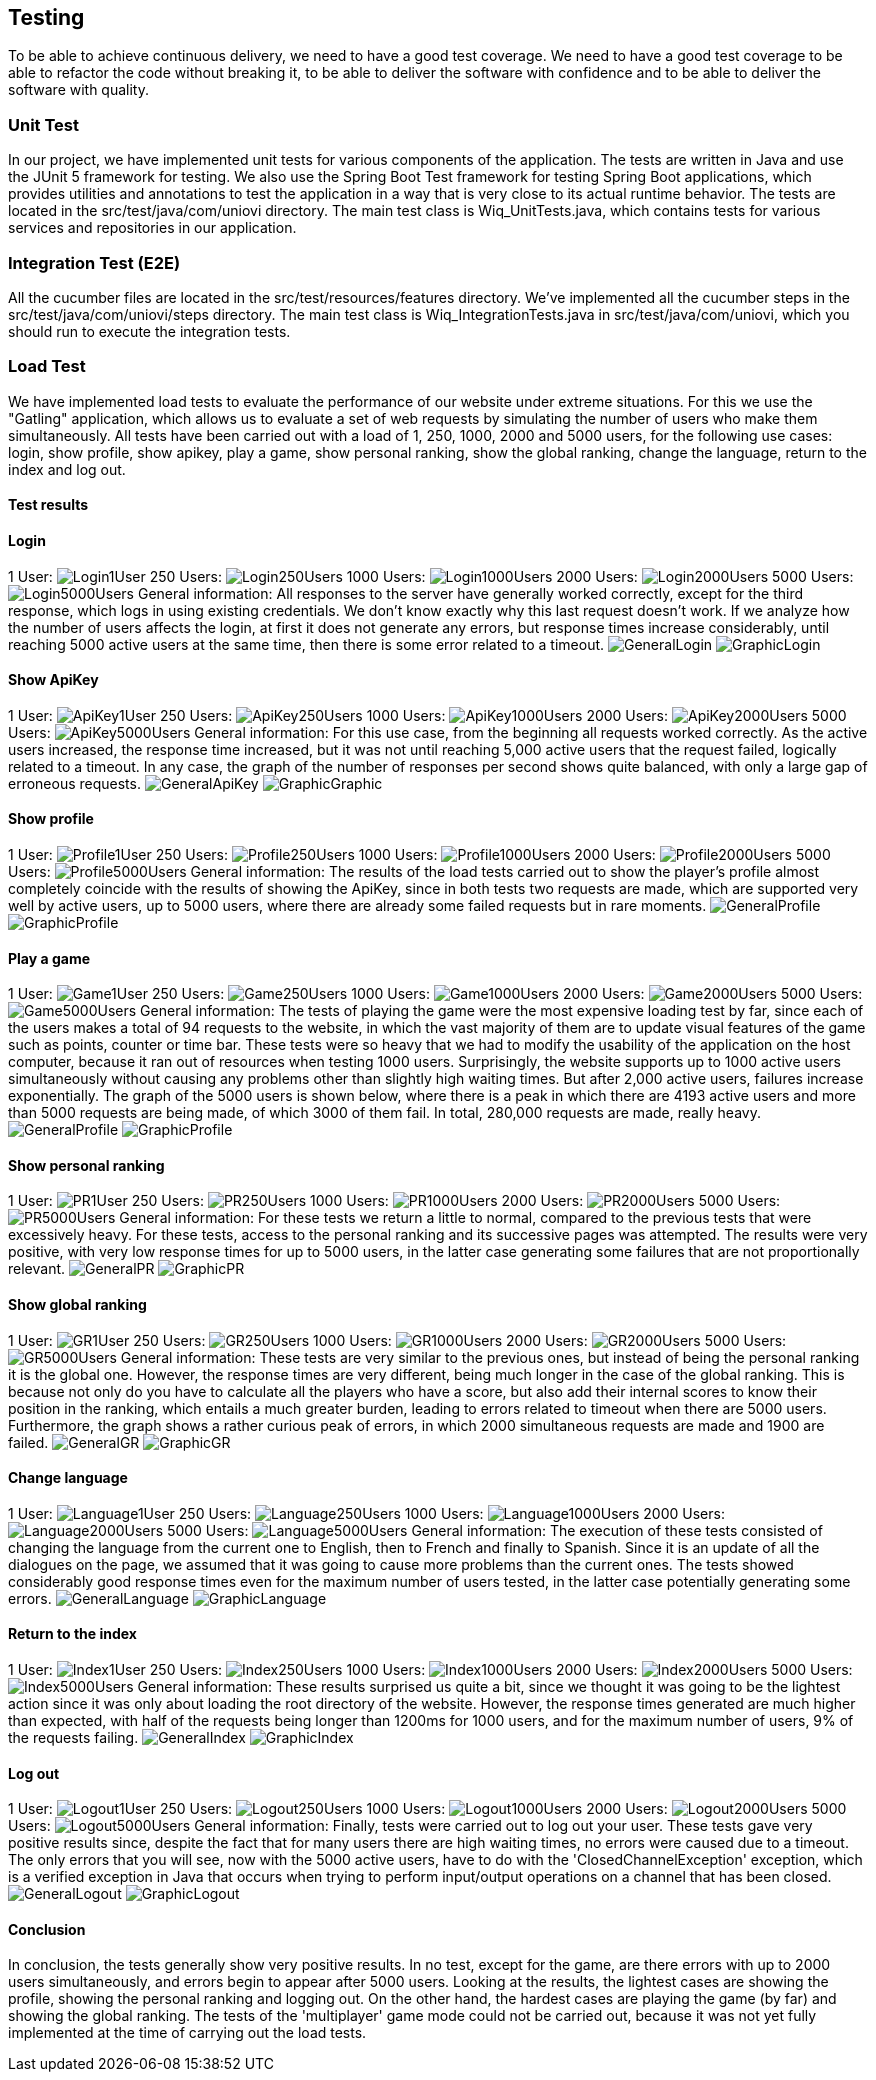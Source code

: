 ifndef::imagesdir[:imagesdir: ../images]

[[section-testing]]
== Testing
To be able to achieve continuous delivery, we need to have a good test coverage. We need to have a good test coverage to be able to refactor the code without breaking it, to be able to deliver the software with confidence and to be able to deliver the software with quality.

=== Unit Test
In our project, we have implemented unit tests for various components of the application. The tests are written in Java and use the JUnit 5 framework for testing. We also use the Spring Boot Test framework for testing Spring Boot applications, which provides utilities and annotations to test the application in a way that is very close to its actual runtime behavior.  The tests are located in the src/test/java/com/uniovi directory. The main test class is Wiq_UnitTests.java, which contains tests for various services and repositories in our application.

=== Integration Test (E2E)
All the cucumber files are located in the src/test/resources/features directory. We've implemented all the cucumber steps in the src/test/java/com/uniovi/steps directory. The main test class is Wiq_IntegrationTests.java in src/test/java/com/uniovi, which you should run to execute the integration tests.

=== Load Test
We have implemented load tests to evaluate the performance of our website under extreme situations. For this we use the "Gatling" application, which allows us to evaluate a set of web requests by simulating the number of users who make them simultaneously.
All tests have been carried out with a load of 1, 250, 1000, 2000 and 5000 users, for the following use cases: login, show profile, show apikey, play a game, show personal ranking, show the global ranking, change the language, return to the index and log out.

==== Test results

==== Login
1 User:
image:Login/1UserLogin.png[Login1User]
250 Users:
image:Login/250UsersLogin.png[Login250Users]
1000 Users:
image:Login/1000UsersLogin.png[Login1000Users]
2000 Users:
image:Login/2000UsersLogin.png[Login2000Users]
5000 Users:
image:Login/5000UsersLogin.png[Login5000Users]
General information: All responses to the server have generally worked correctly, except for the third response, which logs in using existing credentials. We don't know exactly why this last request doesn't work. If we analyze how the number of users affects the login, at first it does not generate any errors, but response times increase considerably, until reaching 5000 active users at the same time, then there is some error related to a timeout.
image:Login/GeneralLogin.png[GeneralLogin]
image:Login/GraphicLogin.png[GraphicLogin]

==== Show ApiKey
1 User:
image:ShowApiKey/1UserApiKey.png[ApiKey1User]
250 Users:
image:ShowApiKey/250UsersApiKey.png[ApiKey250Users]
1000 Users:
image:ShowApiKey/1000UsersApiKey.png[ApiKey1000Users]
2000 Users:
image:ShowApiKey/2000UsersApiKey.png[ApiKey2000Users]
5000 Users:
image:ShowApiKey/5000UsersApiKey.png[ApiKey5000Users]
General information: For this use case, from the beginning all requests worked correctly. As the active users increased, the response time increased, but it was not until reaching 5,000 active users that the request failed, logically related to a timeout. In any case, the graph of the number of responses per second shows quite balanced, with only a large gap of erroneous requests.
image:ShowApiKey/GeneralApiKey.png[GeneralApiKey]
image:ShowApiKey/GraphicApiKey.png[GraphicGraphic]

==== Show profile
1 User:
image:ShowProfile/1UserProfile.png[Profile1User]
250 Users:
image:ShowProfile/250UsersProfile.png[Profile250Users]
1000 Users:
image:ShowProfile/1000UsersProfile.png[Profile1000Users]
2000 Users:
image:ShowProfile/2000UsersProfile.png[Profile2000Users]
5000 Users:
image:ShowProfile/5000UsersProfile.png[Profile5000Users]
General information: The results of the load tests carried out to show the player's profile almost completely coincide with the results of showing the ApiKey, since in both tests two requests are made, which are supported very well by active users, up to 5000 users, where there are already some failed requests but in rare moments.
image:ShowProfile/GeneralProfile.png[GeneralProfile]
image:ShowProfile/GraphicProfile.png[GraphicProfile]

==== Play a game
1 User:
image:PlayGame/1UserGame.png[Game1User]
250 Users:
image:PlayGame/250UsersGame.png[Game250Users]
1000 Users:
image:PlayGame/1000UsersGame.png[Game1000Users]
2000 Users:
image:PlayGame/2000UsersGame.png[Game2000Users]
5000 Users:
image:PlayGame/5000UsersGame.png[Game5000Users]
General information: The tests of playing the game were the most expensive loading test by far, since each of the users makes a total of 94 requests to the website, in which the vast majority of them are to update visual features of the game such as points, counter or time bar. These tests were so heavy that we had to modify the usability of the application on the host computer, because it ran out of resources when testing 1000 users. Surprisingly, the website supports up to 1000 active users simultaneously without causing any problems other than slightly high waiting times. But after 2,000 active users, failures increase exponentially. The graph of the 5000 users is shown below, where there is a peak in which there are 4193 active users and more than 5000 requests are being made, of which 3000 of them fail. In total, 280,000 requests are made, really heavy.
image:PlayGame/GeneralGame.png[GeneralProfile]
image:PlayGame/GraphicGame.png[GraphicProfile]

==== Show personal ranking
1 User:
image:PersonalRanking/1UserPR.png[PR1User]
250 Users:
image:PersonalRanking/250UsersPR.png[PR250Users]
1000 Users:
image:PersonalRanking/1000UsersPR.png[PR1000Users]
2000 Users:
image:PersonalRanking/2000UsersPR.png[PR2000Users]
5000 Users:
image:PersonalRanking/5000UsersPR.png[PR5000Users]
General information: For these tests we return a little to normal, compared to the previous tests that were excessively heavy. For these tests, access to the personal ranking and its successive pages was attempted. The results were very positive, with very low response times for up to 5000 users, in the latter case generating some failures that are not proportionally relevant.
image:PersonalRanking/GeneralPR.png[GeneralPR]
image:PersonalRanking/GraphicPR.png[GraphicPR]

==== Show global ranking
1 User:
image:GlobalRanking/1UserGR.png[GR1User]
250 Users:
image:GlobalRanking/250UsersGR.png[GR250Users]
1000 Users:
image:GlobalRanking/1000UsersGR.png[GR1000Users]
2000 Users:
image:GlobalRanking/2000UsersGR.png[GR2000Users]
5000 Users:
image:GlobalRanking/5000UsersGR.png[GR5000Users]
General information: These tests are very similar to the previous ones, but instead of being the personal ranking it is the global one. However, the response times are very different, being much longer in the case of the global ranking. This is because not only do you have to calculate all the players who have a score, but also add their internal scores to know their position in the ranking, which entails a much greater burden, leading to errors related to timeout when there are 5000 users. Furthermore, the graph shows a rather curious peak of errors, in which 2000 simultaneous requests are made and 1900 are failed.
image:GlobalRanking/GeneralGR.png[GeneralGR]
image:GlobalRanking/GraphicGR.png[GraphicGR]

==== Change language
1 User:
image:ChangeLanguage/1UserLanguage.png[Language1User]
250 Users:
image:ChangeLanguage/250UsersLanguage.png[Language250Users]
1000 Users:
image:ChangeLanguage/1000UsersLanguage.png[Language1000Users]
2000 Users:
image:ChangeLanguage/2000UsersLanguage.png[Language2000Users]
5000 Users:
image:ChangeLanguage/5000UsersLanguage.png[Language5000Users]
General information: The execution of these tests consisted of changing the language from the current one to English, then to French and finally to Spanish. Since it is an update of all the dialogues on the page, we assumed that it was going to cause more problems than the current ones. The tests showed considerably good response times even for the maximum number of users tested, in the latter case potentially generating some errors.
image:ChangeLanguage/GeneralLanguage.png[GeneralLanguage]
image:ChangeLanguage/GraphicLanguage.png[GraphicLanguage]

==== Return to the index
1 User:
image:Index/1UserIndex.png[Index1User]
250 Users:
image:Index/250UsersIndex.png[Index250Users]
1000 Users:
image:Index/1000UsersIndex.png[Index1000Users]
2000 Users:
image:Index/2000UsersIndex.png[Index2000Users]
5000 Users:
image:Index/5000UsersIndex.png[Index5000Users]
General information: These results surprised us quite a bit, since we thought it was going to be the lightest action since it was only about loading the root directory of the website. However, the response times generated are much higher than expected, with half of the requests being longer than 1200ms for 1000 users, and for the maximum number of users, 9% of the requests failing.
image:Index/GeneralIndex.png[GeneralIndex]
image:Index/GraphicIndex.png[GraphicIndex]

==== Log out
1 User:
image:LogOut/1UserLogout.png[Logout1User]
250 Users:
image:LogOut/250UsersLogout.png[Logout250Users]
1000 Users:
image:LogOut/1000UsersLogout.png[Logout1000Users]
2000 Users:
image:LogOut/2000UsersLogout.png[Logout2000Users]
5000 Users:
image:LogOut/5000UsersLogout.png[Logout5000Users]
General information: Finally, tests were carried out to log out your user. These tests gave very positive results since, despite the fact that for many users there are high waiting times, no errors were caused due to a timeout. The only errors that you will see, now with the 5000 active users, have to do with the 'ClosedChannelException' exception, which is a verified exception in Java that occurs when trying to perform input/output operations on a channel that has been closed.
image:LogOut/GeneralLogout.png[GeneralLogout]
image:LogOut/GraphicLogout.png[GraphicLogout]

==== Conclusion
In conclusion, the tests generally show very positive results. In no test, except for the game, are there errors with up to 2000 users simultaneously, and errors begin to appear after 5000 users. Looking at the results, the lightest cases are showing the profile, showing the personal ranking and logging out. On the other hand, the hardest cases are playing the game (by far) and showing the global ranking. The tests of the 'multiplayer' game mode could not be carried out, because it was not yet fully implemented at the time of carrying out the load tests.